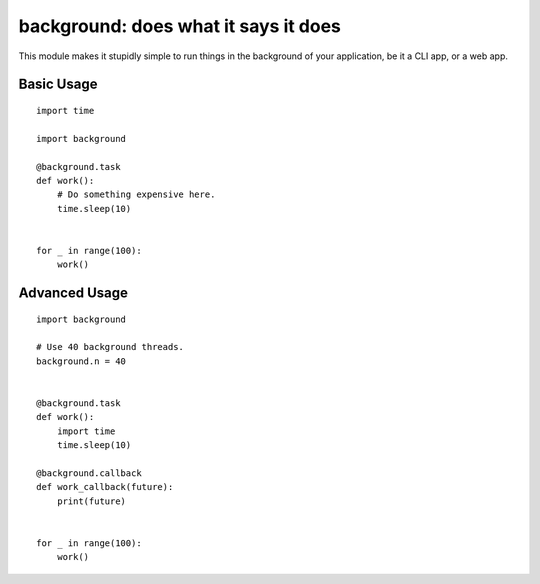 background: does what it says it does
=====================================

This module makes it stupidly simple to run things in the background of your
application, be it a CLI app, or a web app.


Basic Usage
-----------

::

    import time

    import background

    @background.task
    def work():
        # Do something expensive here.
        time.sleep(10)


    for _ in range(100):
        work()


Advanced Usage
--------------

::

    import background

    # Use 40 background threads.
    background.n = 40


    @background.task
    def work():
        import time
        time.sleep(10)

    @background.callback
    def work_callback(future):
        print(future)


    for _ in range(100):
        work()
